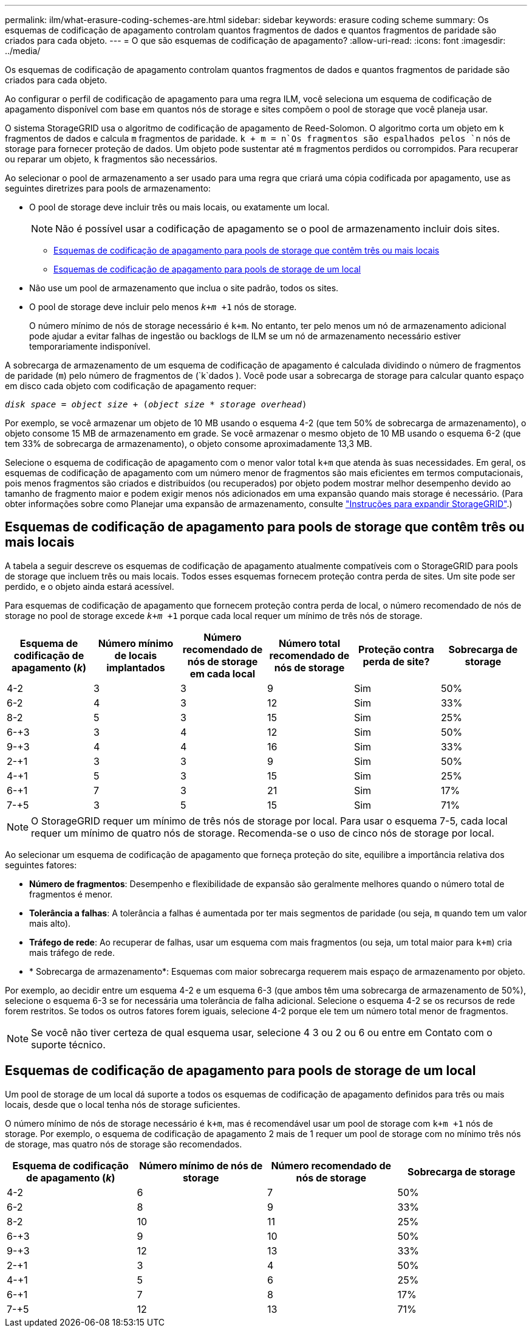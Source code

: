 ---
permalink: ilm/what-erasure-coding-schemes-are.html 
sidebar: sidebar 
keywords: erasure coding scheme 
summary: Os esquemas de codificação de apagamento controlam quantos fragmentos de dados e quantos fragmentos de paridade são criados para cada objeto. 
---
= O que são esquemas de codificação de apagamento?
:allow-uri-read: 
:icons: font
:imagesdir: ../media/


[role="lead"]
Os esquemas de codificação de apagamento controlam quantos fragmentos de dados e quantos fragmentos de paridade são criados para cada objeto.

Ao configurar o perfil de codificação de apagamento para uma regra ILM, você seleciona um esquema de codificação de apagamento disponível com base em quantos nós de storage e sites compõem o pool de storage que você planeja usar.

O sistema StorageGRID usa o algoritmo de codificação de apagamento de Reed-Solomon. O algoritmo corta um objeto em `k` fragmentos de dados e calcula `m` fragmentos de paridade.  `k + m = n`Os fragmentos são espalhados pelos `n` nós de storage para fornecer proteção de dados. Um objeto pode sustentar até `m` fragmentos perdidos ou corrompidos. Para recuperar ou reparar um objeto, `k` fragmentos são necessários.

Ao selecionar o pool de armazenamento a ser usado para uma regra que criará uma cópia codificada por apagamento, use as seguintes diretrizes para pools de armazenamento:

* O pool de storage deve incluir três ou mais locais, ou exatamente um local.
+

NOTE: Não é possível usar a codificação de apagamento se o pool de armazenamento incluir dois sites.

+
** <<Esquemas de codificação de apagamento para pools de storage que contêm três ou mais locais,Esquemas de codificação de apagamento para pools de storage que contêm três ou mais locais>>
** <<Esquemas de codificação de apagamento para pools de storage de um local,Esquemas de codificação de apagamento para pools de storage de um local>>


* Não use um pool de armazenamento que inclua o site padrão, todos os sites.
* O pool de storage deve incluir pelo menos `_k+m_ +1` nós de storage.
+
O número mínimo de nós de storage necessário é `k+m`. No entanto, ter pelo menos um nó de armazenamento adicional pode ajudar a evitar falhas de ingestão ou backlogs de ILM se um nó de armazenamento necessário estiver temporariamente indisponível.



A sobrecarga de armazenamento de um esquema de codificação de apagamento é calculada dividindo o número de fragmentos de paridade (`m`) pelo número de fragmentos de (`k`dados ). Você pode usar a sobrecarga de storage para calcular quanto espaço em disco cada objeto com codificação de apagamento requer:

`_disk space_ = _object size_ + (_object size_ * _storage overhead_)`

Por exemplo, se você armazenar um objeto de 10 MB usando o esquema 4-2 (que tem 50% de sobrecarga de armazenamento), o objeto consome 15 MB de armazenamento em grade. Se você armazenar o mesmo objeto de 10 MB usando o esquema 6-2 (que tem 33% de sobrecarga de armazenamento), o objeto consome aproximadamente 13,3 MB.

Selecione o esquema de codificação de apagamento com o menor valor total `k+m` que atenda às suas necessidades. Em geral, os esquemas de codificação de apagamento com um número menor de fragmentos são mais eficientes em termos computacionais, pois menos fragmentos são criados e distribuídos (ou recuperados) por objeto podem mostrar melhor desempenho devido ao tamanho de fragmento maior e podem exigir menos nós adicionados em uma expansão quando mais storage é necessário. (Para obter informações sobre como Planejar uma expansão de armazenamento, consulte link:../expand/index.html["Instruções para expandir StorageGRID"].)



== Esquemas de codificação de apagamento para pools de storage que contêm três ou mais locais

A tabela a seguir descreve os esquemas de codificação de apagamento atualmente compatíveis com o StorageGRID para pools de storage que incluem três ou mais locais. Todos esses esquemas fornecem proteção contra perda de sites. Um site pode ser perdido, e o objeto ainda estará acessível.

Para esquemas de codificação de apagamento que fornecem proteção contra perda de local, o número recomendado de nós de storage no pool de storage excede `_k+m_ +1` porque cada local requer um mínimo de três nós de storage.

[cols="1a,1a,1a,1a,1a,1a"]
|===
| Esquema de codificação de apagamento (_k_) | Número mínimo de locais implantados | Número recomendado de nós de storage em cada local | Número total recomendado de nós de storage | Proteção contra perda de site? | Sobrecarga de storage 


 a| 
4-2
 a| 
3
 a| 
3
 a| 
9
 a| 
Sim
 a| 
50%



 a| 
6-2
 a| 
4
 a| 
3
 a| 
12
 a| 
Sim
 a| 
33%



 a| 
8-2
 a| 
5
 a| 
3
 a| 
15
 a| 
Sim
 a| 
25%



 a| 
6-+3
 a| 
3
 a| 
4
 a| 
12
 a| 
Sim
 a| 
50%



 a| 
9-+3
 a| 
4
 a| 
4
 a| 
16
 a| 
Sim
 a| 
33%



 a| 
2-+1
 a| 
3
 a| 
3
 a| 
9
 a| 
Sim
 a| 
50%



 a| 
4-+1
 a| 
5
 a| 
3
 a| 
15
 a| 
Sim
 a| 
25%



 a| 
6-+1
 a| 
7
 a| 
3
 a| 
21
 a| 
Sim
 a| 
17%



 a| 
7-+5
 a| 
3
 a| 
5
 a| 
15
 a| 
Sim
 a| 
71%

|===

NOTE: O StorageGRID requer um mínimo de três nós de storage por local. Para usar o esquema 7-5, cada local requer um mínimo de quatro nós de storage. Recomenda-se o uso de cinco nós de storage por local.

Ao selecionar um esquema de codificação de apagamento que forneça proteção do site, equilibre a importância relativa dos seguintes fatores:

* *Número de fragmentos*: Desempenho e flexibilidade de expansão são geralmente melhores quando o número total de fragmentos é menor.
* *Tolerância a falhas*: A tolerância a falhas é aumentada por ter mais segmentos de paridade (ou seja, `m` quando tem um valor mais alto).
* *Tráfego de rede*: Ao recuperar de falhas, usar um esquema com mais fragmentos (ou seja, um total maior para `k+m`) cria mais tráfego de rede.
* * Sobrecarga de armazenamento*: Esquemas com maior sobrecarga requerem mais espaço de armazenamento por objeto.


Por exemplo, ao decidir entre um esquema 4-2 e um esquema 6-3 (que ambos têm uma sobrecarga de armazenamento de 50%), selecione o esquema 6-3 se for necessária uma tolerância de falha adicional. Selecione o esquema 4-2 se os recursos de rede forem restritos. Se todos os outros fatores forem iguais, selecione 4-2 porque ele tem um número total menor de fragmentos.


NOTE: Se você não tiver certeza de qual esquema usar, selecione 4 3 ou 2 ou 6 ou entre em Contato com o suporte técnico.



== Esquemas de codificação de apagamento para pools de storage de um local

Um pool de storage de um local dá suporte a todos os esquemas de codificação de apagamento definidos para três ou mais locais, desde que o local tenha nós de storage suficientes.

O número mínimo de nós de storage necessário é `k+m`, mas é recomendável usar um pool de storage com `k+m +1` nós de storage. Por exemplo, o esquema de codificação de apagamento 2 mais de 1 requer um pool de storage com no mínimo três nós de storage, mas quatro nós de storage são recomendados.

[cols="1a,1a,1a,1a"]
|===
| Esquema de codificação de apagamento (_k_) | Número mínimo de nós de storage | Número recomendado de nós de storage | Sobrecarga de storage 


 a| 
4-2
 a| 
6
 a| 
7
 a| 
50%



 a| 
6-2
 a| 
8
 a| 
9
 a| 
33%



 a| 
8-2
 a| 
10
 a| 
11
 a| 
25%



 a| 
6-+3
 a| 
9
 a| 
10
 a| 
50%



 a| 
9-+3
 a| 
12
 a| 
13
 a| 
33%



 a| 
2-+1
 a| 
3
 a| 
4
 a| 
50%



 a| 
4-+1
 a| 
5
 a| 
6
 a| 
25%



 a| 
6-+1
 a| 
7
 a| 
8
 a| 
17%



 a| 
7-+5
 a| 
12
 a| 
13
 a| 
71%

|===